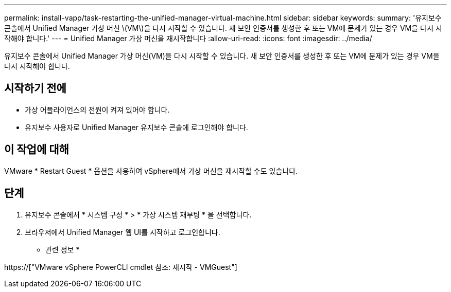 ---
permalink: install-vapp/task-restarting-the-unified-manager-virtual-machine.html 
sidebar: sidebar 
keywords:  
summary: '유지보수 콘솔에서 Unified Manager 가상 머신 \(VM\)을 다시 시작할 수 있습니다. 새 보안 인증서를 생성한 후 또는 VM에 문제가 있는 경우 VM을 다시 시작해야 합니다.' 
---
= Unified Manager 가상 머신을 재시작합니다
:allow-uri-read: 
:icons: font
:imagesdir: ../media/


[role="lead"]
유지보수 콘솔에서 Unified Manager 가상 머신(VM)을 다시 시작할 수 있습니다. 새 보안 인증서를 생성한 후 또는 VM에 문제가 있는 경우 VM을 다시 시작해야 합니다.



== 시작하기 전에

* 가상 어플라이언스의 전원이 켜져 있어야 합니다.
* 유지보수 사용자로 Unified Manager 유지보수 콘솔에 로그인해야 합니다.




== 이 작업에 대해

VMware * Restart Guest * 옵션을 사용하여 vSphere에서 가상 머신을 재시작할 수도 있습니다.



== 단계

. 유지보수 콘솔에서 * 시스템 구성 * > * 가상 시스템 재부팅 * 을 선택합니다.
. 브라우저에서 Unified Manager 웹 UI를 시작하고 로그인합니다.


* 관련 정보 *

https://["VMware vSphere PowerCLI cmdlet 참조: 재시작 - VMGuest"]
